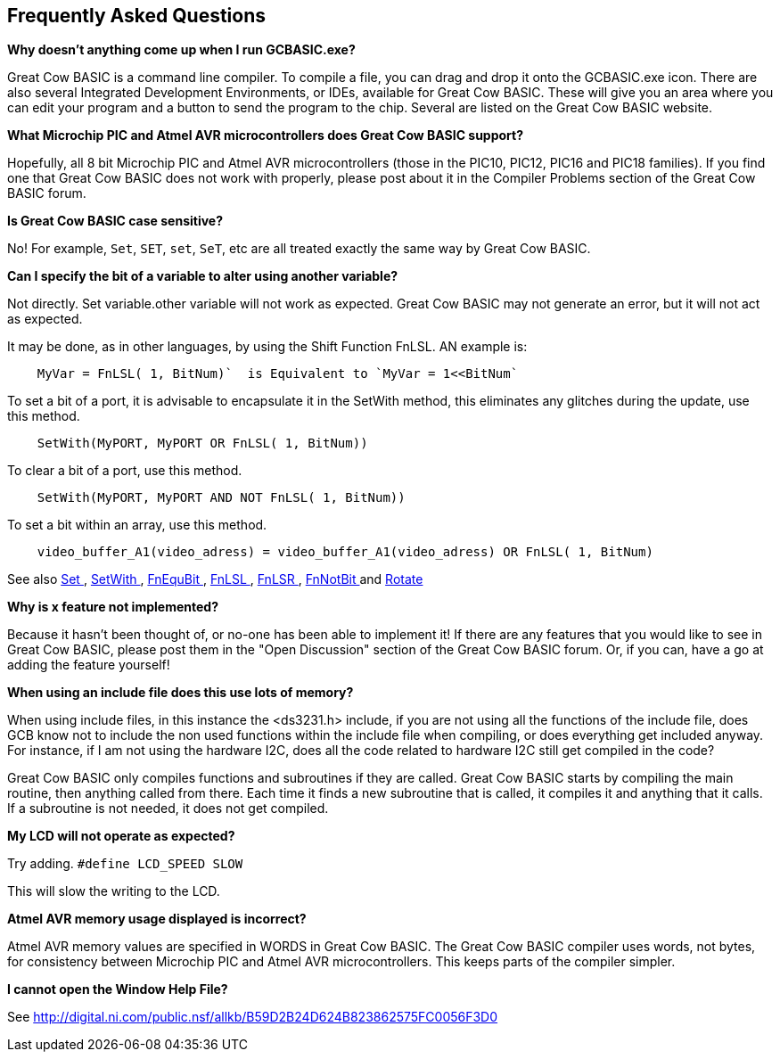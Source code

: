== Frequently Asked Questions

*Why doesn't anything come up when I run GCBASIC.exe?*

Great Cow BASIC is a command line compiler. To compile a file, you can
drag and drop it onto the GCBASIC.exe icon. There are also several
Integrated Development Environments, or IDEs, available for Great Cow BASIC.
These will give you an area where you can edit your program and a button
to send the program to the chip. Several are listed on the Great Cow BASIC
website.

*What Microchip PIC and Atmel AVR microcontrollers does Great Cow BASIC support?*

Hopefully, all 8 bit Microchip PIC and Atmel AVR microcontrollers (those in the PIC10, PIC12, PIC16 and
PIC18 families). If you find one that Great Cow BASIC does not work with
properly, please post about it in the Compiler Problems section of the
Great Cow BASIC forum.

*Is Great Cow BASIC case sensitive?*

No! For example, `Set`, `SET`, `set`, `SeT`, etc are all treated exactly the
same way by Great Cow BASIC.

*Can I specify the bit of a variable to alter using another variable?*

Not directly. Set variable.other variable will not work as expected. Great Cow BASIC may not generate an error, but it will not act as expected.

It may be done, as in other languages, by using the Shift Function FnLSL.  AN example is:
----
    MyVar = FnLSL( 1, BitNum)`  is Equivalent to `MyVar = 1<<BitNum`
----
To set a bit of a port, it is advisable to encapsulate it in the SetWith method, this eliminates any glitches during the update, use this method.
----
    SetWith(MyPORT, MyPORT OR FnLSL( 1, BitNum))
----
To clear a bit of a port, use this method.
----
    SetWith(MyPORT, MyPORT AND NOT FnLSL( 1, BitNum))
----
To set a bit within an array, use this method.
----
    video_buffer_A1(video_adress) = video_buffer_A1(video_adress) OR FnLSL( 1, BitNum)
----

See also  <<_set,Set >>, <<_setwith, SetWith >>, <<_fnequbit, FnEquBit >>, <<_fnlsl, FnLSL >>, <<_fnlsr, FnLSR >>, <<_fnnotbit, FnNotBit >>  and <<_rotate, Rotate >>

*Why is x feature not implemented?*

Because it hasn't been thought of, or no-one has been able to implement
it! If there are any features that you would like to see in Great Cow
BASIC, please post them in the "Open Discussion" section of the Great Cow BASIC
forum. Or, if you can, have a go at adding the feature yourself!

*When using an include file does this use lots of memory?*

When using include files, in this instance the <ds3231.h> include, if
you are not using all the functions of the include file, does GCB know
not to include the non used functions within the include file when
compiling, or does everything get included anyway. For instance, if I am
not using the hardware I2C, does all the code related to hardware I2C
still get compiled in the code? +

Great Cow BASIC only compiles functions and subroutines if they are called.
Great Cow BASIC starts by compiling the main routine, then anything called from
there. Each time it finds a new subroutine that is called, it compiles
it and anything that it calls. If a subroutine is not needed, it does
not get compiled.

*My LCD will not operate as expected?*

Try adding. `#define LCD_SPEED SLOW`

This will slow the writing to the LCD.

*Atmel AVR memory usage displayed is incorrect?*

Atmel AVR memory values are specified in WORDS in Great Cow BASIC. The Great Cow BASIC compiler uses words, not bytes, for consistency between Microchip PIC and Atmel AVR microcontrollers. This keeps parts of the compiler simpler.


*I cannot open the Window Help File?*

See http://digital.ni.com/public.nsf/allkb/B59D2B24D624B823862575FC0056F3D0

